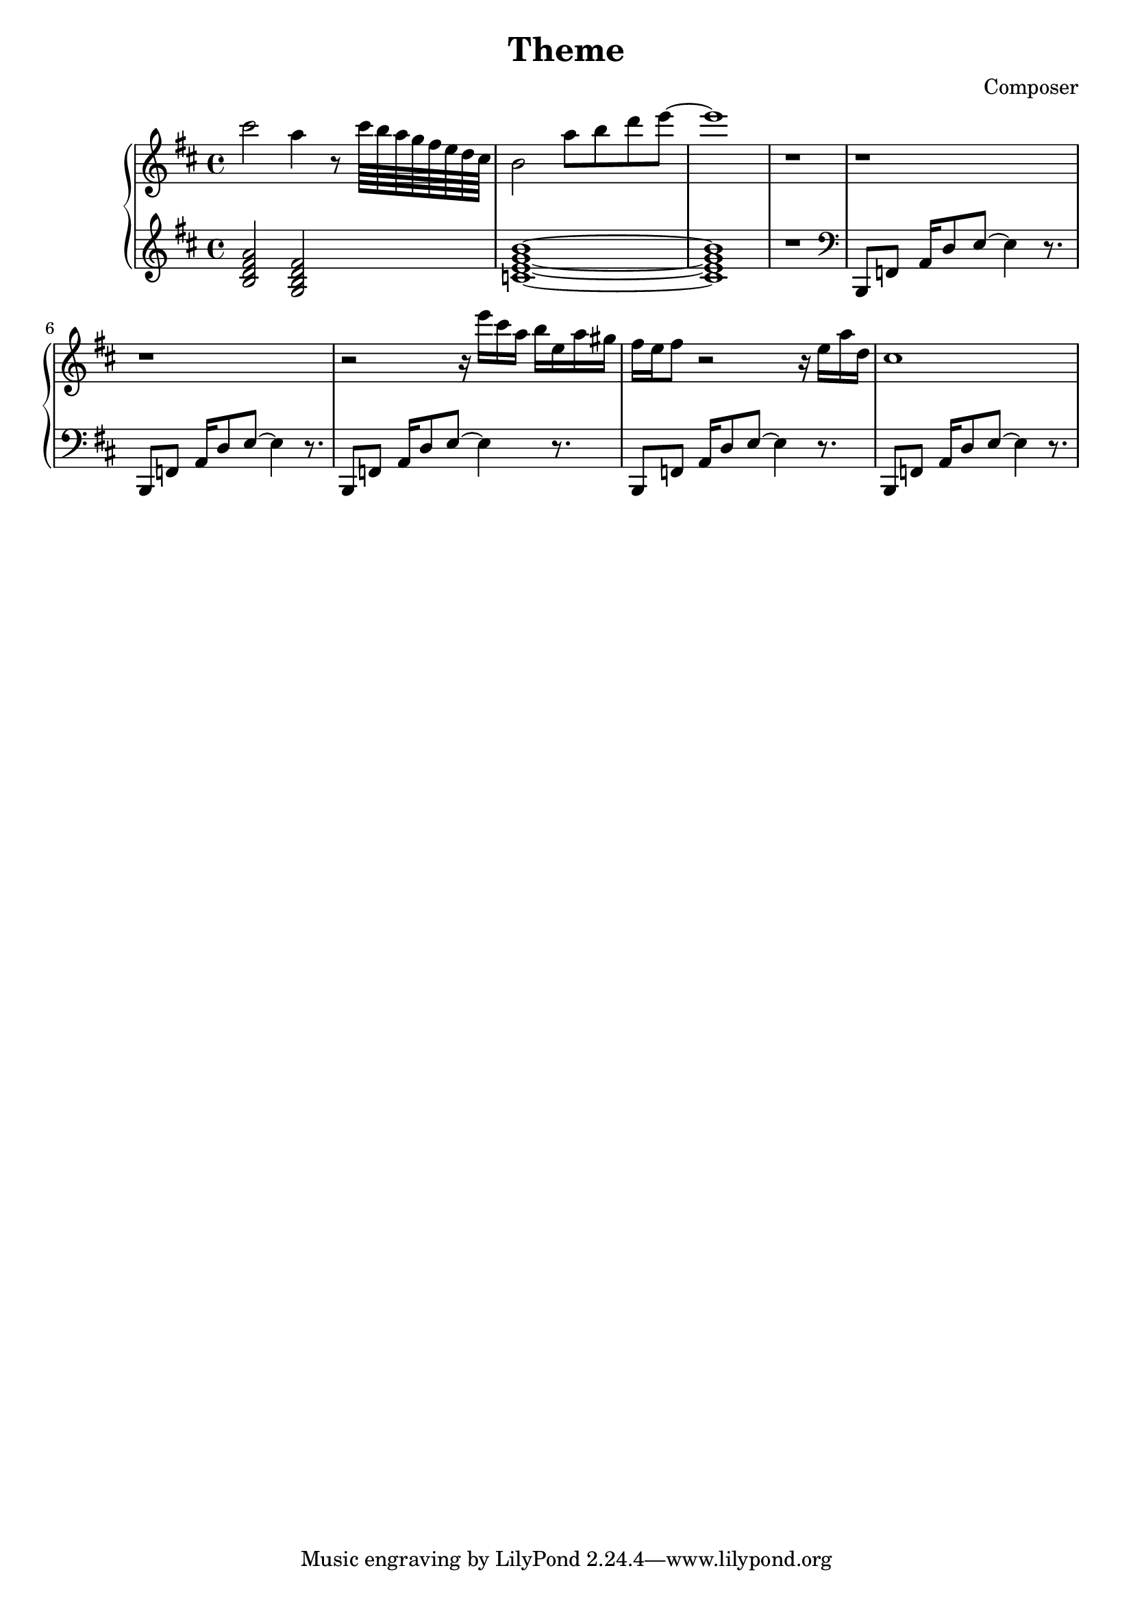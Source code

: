 \header {
  title = "Theme"
  composer = "Composer"
}

\score {
  \relative c''' {

    \new PianoStaff  <<
    \new Staff { 
      \clef "treble" 
      \key d \major
        cis2 a4 r8 cis64 b a g fis e d cis b2 a'8 b d e~ e1 r1 r r r2 
        {r16 e16 cis a b e, a gis} {fis e} fis8 r2 r16 e a d, cis1%Intro


    }
    \new Staff { 
        \clef "treble"
        \key d \major 
        <b, d fis a>2 %Bm7
        <g b d fis> %GM7
        <c e g b>1~ %CM7
        <c e g b>1 %CM7
        r

        \clef "bass"
        b,,8 f' {a16 d8} e~ e4 r8. 
        b,8 f'  {a16 d8} e~ e4 r8.
        b,8 f'  {a16 d8} e~ e4 r8.
        b,8 f'  {a16 d8} e~ e4 r8.
        b,8 f'  {a16 d8} e~ e4 r8.
        }
  >>
     
  }


  \layout {}
  \midi {}
}